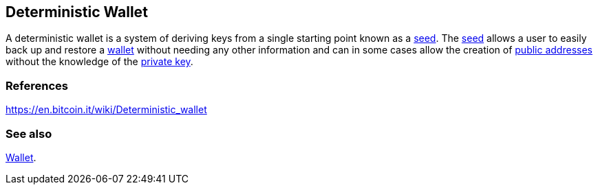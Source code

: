 == Deterministic Wallet
A deterministic wallet is a system of deriving keys from a single starting point known as a link:../s/Seed.asciidoc[seed]. The link:../s/Seed.asciidoc[seed] allows a user to easily back up and restore a link:../w/Wallet.asciidoc[wallet] without needing any other information and can in some cases allow the creation of link:../p/Public_Address.asciidoc[public addresses] without the knowledge of the link:../p/Private_Key.asciidoc[private key].

=== References

link:https://en.bitcoin.it/wiki/Deterministic_wallet[https://en.bitcoin.it/wiki/Deterministic_wallet]

=== See also

link:../w/Wallet.asciidoc[Wallet].